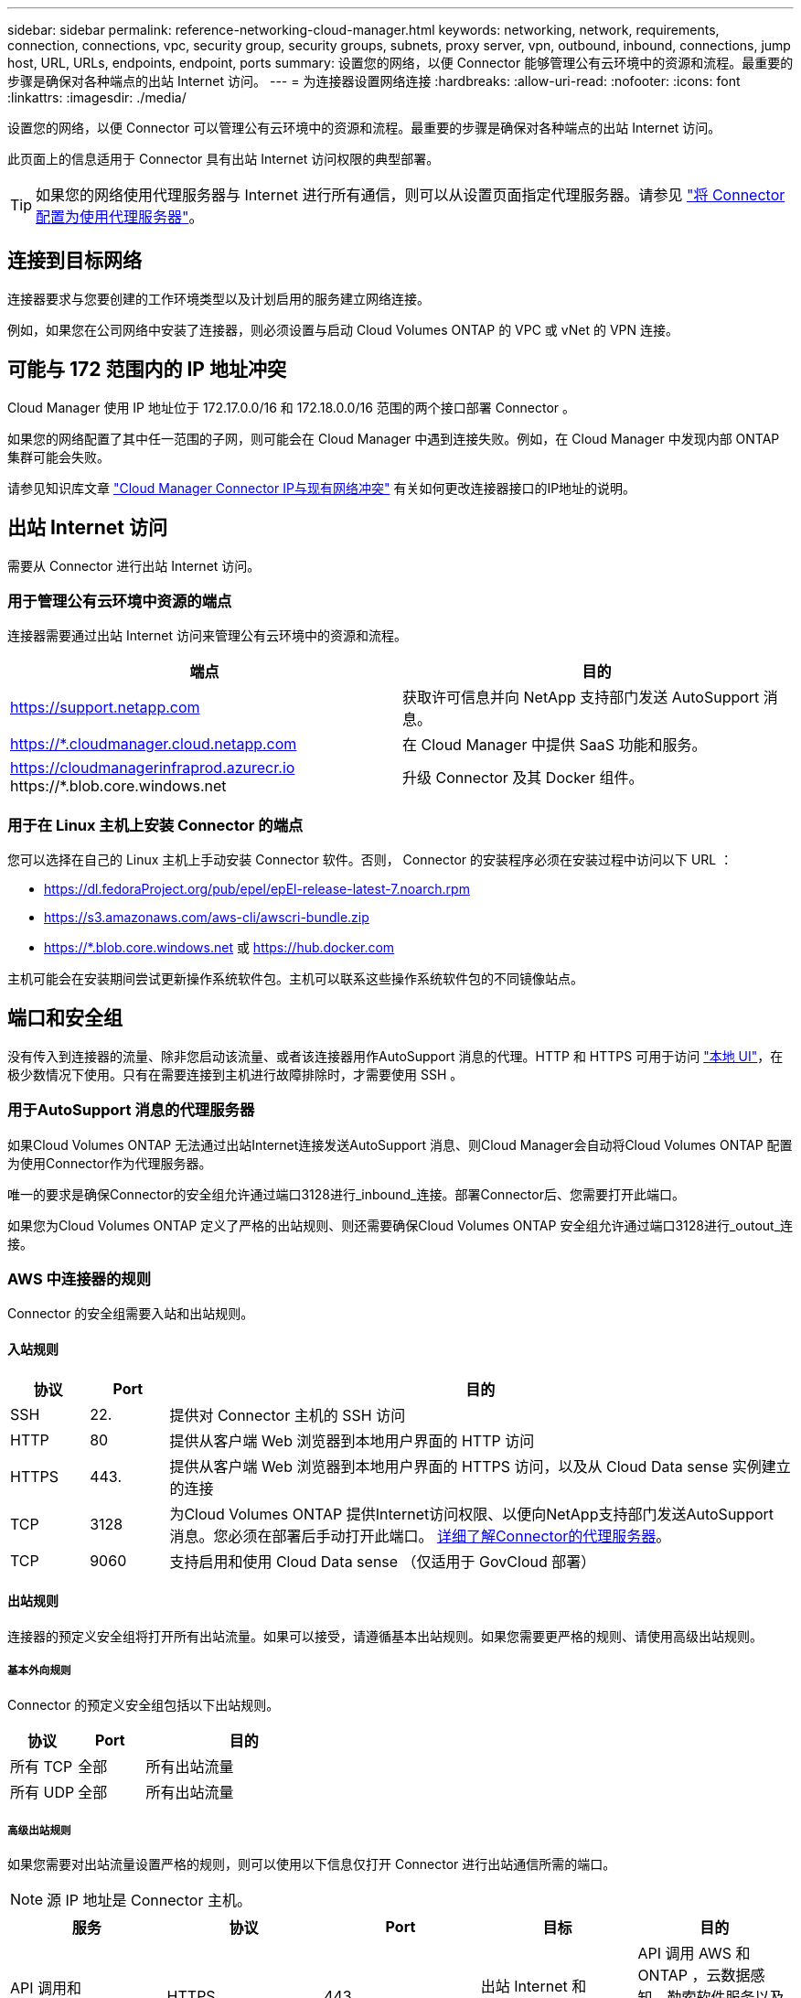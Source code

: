 ---
sidebar: sidebar 
permalink: reference-networking-cloud-manager.html 
keywords: networking, network, requirements, connection, connections, vpc, security group, security groups, subnets, proxy server, vpn, outbound, inbound, connections, jump host, URL, URLs, endpoints, endpoint, ports 
summary: 设置您的网络，以便 Connector 能够管理公有云环境中的资源和流程。最重要的步骤是确保对各种端点的出站 Internet 访问。 
---
= 为连接器设置网络连接
:hardbreaks:
:allow-uri-read: 
:nofooter: 
:icons: font
:linkattrs: 
:imagesdir: ./media/


[role="lead"]
设置您的网络，以便 Connector 可以管理公有云环境中的资源和流程。最重要的步骤是确保对各种端点的出站 Internet 访问。

此页面上的信息适用于 Connector 具有出站 Internet 访问权限的典型部署。


TIP: 如果您的网络使用代理服务器与 Internet 进行所有通信，则可以从设置页面指定代理服务器。请参见 link:task-configuring-proxy.html["将 Connector 配置为使用代理服务器"]。



== 连接到目标网络

连接器要求与您要创建的工作环境类型以及计划启用的服务建立网络连接。

例如，如果您在公司网络中安装了连接器，则必须设置与启动 Cloud Volumes ONTAP 的 VPC 或 vNet 的 VPN 连接。



== 可能与 172 范围内的 IP 地址冲突

Cloud Manager 使用 IP 地址位于 172.17.0.0/16 和 172.18.0.0/16 范围的两个接口部署 Connector 。

如果您的网络配置了其中任一范围的子网，则可能会在 Cloud Manager 中遇到连接失败。例如，在 Cloud Manager 中发现内部 ONTAP 集群可能会失败。

请参见知识库文章 link:https://kb.netapp.com/Advice_and_Troubleshooting/Cloud_Services/Cloud_Manager/Cloud_Manager_shows_inactive_as_Connector_IP_range_in_172.x.x.x_conflict_with_docker_network["Cloud Manager Connector IP与现有网络冲突"] 有关如何更改连接器接口的IP地址的说明。



== 出站 Internet 访问

需要从 Connector 进行出站 Internet 访问。



=== 用于管理公有云环境中资源的端点

连接器需要通过出站 Internet 访问来管理公有云环境中的资源和流程。

[cols="2*"]
|===
| 端点 | 目的 


| https://support.netapp.com | 获取许可信息并向 NetApp 支持部门发送 AutoSupport 消息。 


| https://*.cloudmanager.cloud.netapp.com | 在 Cloud Manager 中提供 SaaS 功能和服务。 


| https://cloudmanagerinfraprod.azurecr.io \https://*.blob.core.windows.net | 升级 Connector 及其 Docker 组件。 
|===


=== 用于在 Linux 主机上安装 Connector 的端点

您可以选择在自己的 Linux 主机上手动安装 Connector 软件。否则， Connector 的安装程序必须在安装过程中访问以下 URL ：

* https://dl.fedoraProject.org/pub/epel/epEl-release-latest-7.noarch.rpm
* https://s3.amazonaws.com/aws-cli/awscri-bundle.zip
* https://*.blob.core.windows.net 或 https://hub.docker.com


主机可能会在安装期间尝试更新操作系统软件包。主机可以联系这些操作系统软件包的不同镜像站点。



== 端口和安全组

没有传入到连接器的流量、除非您启动该流量、或者该连接器用作AutoSupport 消息的代理。HTTP 和 HTTPS 可用于访问 link:concept-connectors.html#the-local-user-interface["本地 UI"]，在极少数情况下使用。只有在需要连接到主机进行故障排除时，才需要使用 SSH 。



=== 用于AutoSupport 消息的代理服务器

如果Cloud Volumes ONTAP 无法通过出站Internet连接发送AutoSupport 消息、则Cloud Manager会自动将Cloud Volumes ONTAP 配置为使用Connector作为代理服务器。

唯一的要求是确保Connector的安全组允许通过端口3128进行_inbound_连接。部署Connector后、您需要打开此端口。

如果您为Cloud Volumes ONTAP 定义了严格的出站规则、则还需要确保Cloud Volumes ONTAP 安全组允许通过端口3128进行_outout_连接。



=== AWS 中连接器的规则

Connector 的安全组需要入站和出站规则。



==== 入站规则

[cols="10,10,80"]
|===
| 协议 | Port | 目的 


| SSH | 22. | 提供对 Connector 主机的 SSH 访问 


| HTTP | 80 | 提供从客户端 Web 浏览器到本地用户界面的 HTTP 访问 


| HTTPS | 443. | 提供从客户端 Web 浏览器到本地用户界面的 HTTPS 访问，以及从 Cloud Data sense 实例建立的连接 


| TCP | 3128 | 为Cloud Volumes ONTAP 提供Internet访问权限、以便向NetApp支持部门发送AutoSupport 消息。您必须在部署后手动打开此端口。 <<Proxy server for AutoSupport messages,详细了解Connector的代理服务器>>。 


| TCP | 9060 | 支持启用和使用 Cloud Data sense （仅适用于 GovCloud 部署） 
|===


==== 出站规则

连接器的预定义安全组将打开所有出站流量。如果可以接受，请遵循基本出站规则。如果您需要更严格的规则、请使用高级出站规则。



===== 基本外向规则

Connector 的预定义安全组包括以下出站规则。

[cols="20,20,60"]
|===
| 协议 | Port | 目的 


| 所有 TCP | 全部 | 所有出站流量 


| 所有 UDP | 全部 | 所有出站流量 
|===


===== 高级出站规则

如果您需要对出站流量设置严格的规则，则可以使用以下信息仅打开 Connector 进行出站通信所需的端口。


NOTE: 源 IP 地址是 Connector 主机。

[cols="5*"]
|===
| 服务 | 协议 | Port | 目标 | 目的 


| API 调用和 AutoSupport | HTTPS | 443. | 出站 Internet 和 ONTAP 集群管理 LIF | API 调用 AWS 和 ONTAP ，云数据感知，勒索软件服务以及向 NetApp 发送 AutoSupport 消息 


.2+| API 调用 | TCP | 3000 | ONTAP HA 调解器 | 与 ONTAP HA 调解器通信 


| TCP | 8088 | 备份到 S3 | 对备份到 S3 进行 API 调用 


| DNS | UDP | 53. | DNS | 用于云管理器进行 DNS 解析 
|===


=== Azure 中连接器的规则

Connector 的安全组需要入站和出站规则。



==== 入站规则

[cols="3*"]
|===
| 协议 | Port | 目的 


| SSH | 22. | 提供对 Connector 主机的 SSH 访问 


| HTTP | 80 | 提供从客户端 Web 浏览器到本地用户界面的 HTTP 访问 


| HTTPS | 443. | 提供从客户端 Web 浏览器到本地用户界面的 HTTPS 访问，以及从 Cloud Data sense 实例建立的连接 


| TCP | 3128 | 为Cloud Volumes ONTAP 提供Internet访问权限、以便向NetApp支持部门发送AutoSupport 消息。您必须在部署后手动打开此端口。 <<Proxy server for AutoSupport messages,详细了解Connector的代理服务器>>。 


| TCP | 9060 | 支持启用和使用 Cloud Data Asense （仅适用于政府云部署） 
|===


==== 出站规则

连接器的预定义安全组将打开所有出站流量。如果可以接受，请遵循基本出站规则。如果您需要更严格的规则、请使用高级出站规则。



===== 基本外向规则

Connector 的预定义安全组包括以下出站规则。

[cols="3*"]
|===
| 协议 | Port | 目的 


| 所有 TCP | 全部 | 所有出站流量 


| 所有 UDP | 全部 | 所有出站流量 
|===


===== 高级出站规则

如果您需要对出站流量设置严格的规则，则可以使用以下信息仅打开 Connector 进行出站通信所需的端口。


NOTE: 源 IP 地址是 Connector 主机。

[cols="5*"]
|===
| 服务 | 协议 | Port | 目标 | 目的 


| API 调用和 AutoSupport | HTTPS | 443. | 出站 Internet 和 ONTAP 集群管理 LIF | API 调用 AWS 和 ONTAP ，云数据感知，勒索软件服务以及向 NetApp 发送 AutoSupport 消息 


| DNS | UDP | 53. | DNS | 用于云管理器进行 DNS 解析 
|===


=== GCP 中连接器的规则

Connector 的防火墙规则需要入站和出站规则。



==== 入站规则

[cols="10,10,80"]
|===
| 协议 | Port | 目的 


| SSH | 22. | 提供对 Connector 主机的 SSH 访问 


| HTTP | 80 | 提供从客户端 Web 浏览器到本地用户界面的 HTTP 访问 


| HTTPS | 443. | 提供从客户端 Web 浏览器到本地用户界面的 HTTPS 访问 


| TCP | 3128 | 为Cloud Volumes ONTAP 提供Internet访问权限、以便向NetApp支持部门发送AutoSupport 消息。您必须在部署后手动打开此端口。 <<Proxy server for AutoSupport messages,详细了解Connector的代理服务器>>。 
|===


==== 出站规则

连接器的预定义防火墙规则会打开所有出站流量。如果可以接受，请遵循基本出站规则。如果您需要更严格的规则、请使用高级出站规则。



===== 基本外向规则

Connector 的预定义防火墙规则包括以下出站规则。

[cols="20,20,60"]
|===
| 协议 | Port | 目的 


| 所有 TCP | 全部 | 所有出站流量 


| 所有 UDP | 全部 | 所有出站流量 
|===


===== 高级出站规则

如果您需要对出站流量设置严格的规则，则可以使用以下信息仅打开 Connector 进行出站通信所需的端口。


NOTE: 源 IP 地址是 Connector 主机。

[cols="5*"]
|===
| 服务 | 协议 | Port | 目标 | 目的 


| API 调用和 AutoSupport | HTTPS | 443. | 出站 Internet 和 ONTAP 集群管理 LIF | API 调用 GCP 和 ONTAP ，云数据感知，勒索软件服务以及向 NetApp 发送 AutoSupport 消息 


| DNS | UDP | 53. | DNS | 用于云管理器进行 DNS 解析 
|===


=== 内部连接器的端口

在内部 Linux 主机上手动安装时， Connector 会使用以下 _inbound_ 端口。

这些入站规则适用于以下两种部署模式：通过 Internet 访问或不通过 Internet 访问安装的内部连接器。

[cols="10,10,80"]
|===
| 协议 | Port | 目的 


| HTTP | 80 | 提供从客户端 Web 浏览器到本地用户界面的 HTTP 访问 


| HTTPS | 443. | 提供从客户端 Web 浏览器到本地用户界面的 HTTPS 访问 
|===